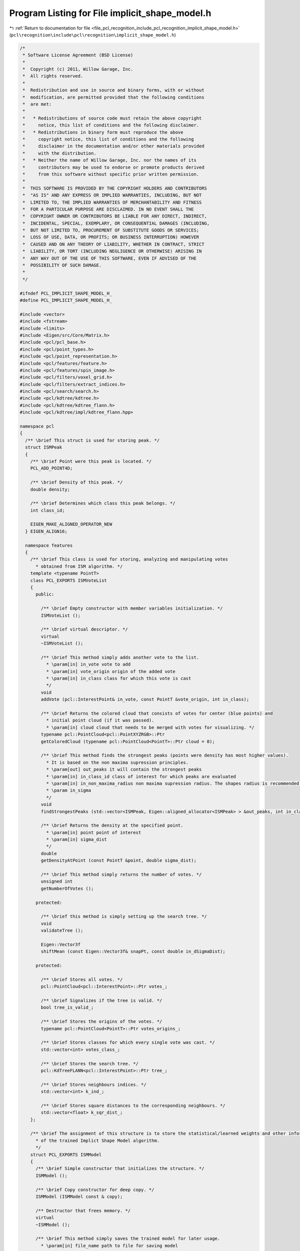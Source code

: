 
.. _program_listing_file_pcl_recognition_include_pcl_recognition_implicit_shape_model.h:

Program Listing for File implicit_shape_model.h
===============================================

|exhale_lsh| :ref:`Return to documentation for file <file_pcl_recognition_include_pcl_recognition_implicit_shape_model.h>` (``pcl\recognition\include\pcl\recognition\implicit_shape_model.h``)

.. |exhale_lsh| unicode:: U+021B0 .. UPWARDS ARROW WITH TIP LEFTWARDS

.. code-block:: cpp

   /*
    * Software License Agreement (BSD License)
    *
    *  Copyright (c) 2011, Willow Garage, Inc.
    *  All rights reserved.
    *
    *  Redistribution and use in source and binary forms, with or without
    *  modification, are permitted provided that the following conditions
    *  are met:
    *
    *   * Redistributions of source code must retain the above copyright
    *     notice, this list of conditions and the following disclaimer.
    *   * Redistributions in binary form must reproduce the above
    *     copyright notice, this list of conditions and the following
    *     disclaimer in the documentation and/or other materials provided
    *     with the distribution.
    *   * Neither the name of Willow Garage, Inc. nor the names of its
    *     contributors may be used to endorse or promote products derived
    *     from this software without specific prior written permission.
    *
    *  THIS SOFTWARE IS PROVIDED BY THE COPYRIGHT HOLDERS AND CONTRIBUTORS
    *  "AS IS" AND ANY EXPRESS OR IMPLIED WARRANTIES, INCLUDING, BUT NOT
    *  LIMITED TO, THE IMPLIED WARRANTIES OF MERCHANTABILITY AND FITNESS
    *  FOR A PARTICULAR PURPOSE ARE DISCLAIMED. IN NO EVENT SHALL THE
    *  COPYRIGHT OWNER OR CONTRIBUTORS BE LIABLE FOR ANY DIRECT, INDIRECT,
    *  INCIDENTAL, SPECIAL, EXEMPLARY, OR CONSEQUENTIAL DAMAGES (INCLUDING,
    *  BUT NOT LIMITED TO, PROCUREMENT OF SUBSTITUTE GOODS OR SERVICES;
    *  LOSS OF USE, DATA, OR PROFITS; OR BUSINESS INTERRUPTION) HOWEVER
    *  CAUSED AND ON ANY THEORY OF LIABILITY, WHETHER IN CONTRACT, STRICT
    *  LIABILITY, OR TORT (INCLUDING NEGLIGENCE OR OTHERWISE) ARISING IN
    *  ANY WAY OUT OF THE USE OF THIS SOFTWARE, EVEN IF ADVISED OF THE
    *  POSSIBILITY OF SUCH DAMAGE.
    *
    */
   
   #ifndef PCL_IMPLICIT_SHAPE_MODEL_H_
   #define PCL_IMPLICIT_SHAPE_MODEL_H_
   
   #include <vector>
   #include <fstream>
   #include <limits>
   #include <Eigen/src/Core/Matrix.h>
   #include <pcl/pcl_base.h>
   #include <pcl/point_types.h>
   #include <pcl/point_representation.h>
   #include <pcl/features/feature.h>
   #include <pcl/features/spin_image.h>
   #include <pcl/filters/voxel_grid.h>
   #include <pcl/filters/extract_indices.h>
   #include <pcl/search/search.h>
   #include <pcl/kdtree/kdtree.h>
   #include <pcl/kdtree/kdtree_flann.h>
   #include <pcl/kdtree/impl/kdtree_flann.hpp>
   
   namespace pcl
   {
     /** \brief This struct is used for storing peak. */
     struct ISMPeak
     {
       /** \brief Point were this peak is located. */
       PCL_ADD_POINT4D;
   
       /** \brief Density of this peak. */
       double density;
   
       /** \brief Determines which class this peak belongs. */
       int class_id;
   
       EIGEN_MAKE_ALIGNED_OPERATOR_NEW
     } EIGEN_ALIGN16;
   
     namespace features
     {
       /** \brief This class is used for storing, analyzing and manipulating votes
         * obtained from ISM algorithm. */
       template <typename PointT>
       class PCL_EXPORTS ISMVoteList
       {
         public:
   
           /** \brief Empty constructor with member variables initialization. */
           ISMVoteList ();
   
           /** \brief virtual descriptor. */
           virtual
           ~ISMVoteList ();
   
           /** \brief This method simply adds another vote to the list.
             * \param[in] in_vote vote to add
             * \param[in] vote_origin origin of the added vote
             * \param[in] in_class class for which this vote is cast
             */
           void
           addVote (pcl::InterestPoint& in_vote, const PointT &vote_origin, int in_class);
   
           /** \brief Returns the colored cloud that consists of votes for center (blue points) and
             * initial point cloud (if it was passed).
             * \param[in] cloud cloud that needs to be merged with votes for visualizing. */
           typename pcl::PointCloud<pcl::PointXYZRGB>::Ptr
           getColoredCloud (typename pcl::PointCloud<PointT>::Ptr cloud = 0);
   
           /** \brief This method finds the strongest peaks (points were density has most higher values).
             * It is based on the non maxima supression principles.
             * \param[out] out_peaks it will contain the strongest peaks
             * \param[in] in_class_id class of interest for which peaks are evaluated
             * \param[in] in_non_maxima_radius non maxima supression radius. The shapes radius is recommended for this value.
             * \param in_sigma
             */
           void
           findStrongestPeaks (std::vector<ISMPeak, Eigen::aligned_allocator<ISMPeak> > &out_peaks, int in_class_id, double in_non_maxima_radius, double in_sigma);
   
           /** \brief Returns the density at the specified point.
             * \param[in] point point of interest
             * \param[in] sigma_dist
             */
           double
           getDensityAtPoint (const PointT &point, double sigma_dist);
   
           /** \brief This method simply returns the number of votes. */
           unsigned int
           getNumberOfVotes ();
   
         protected:
   
           /** \brief this method is simply setting up the search tree. */
           void
           validateTree ();
   
           Eigen::Vector3f
           shiftMean (const Eigen::Vector3f& snapPt, const double in_dSigmaDist);
   
         protected:
   
           /** \brief Stores all votes. */
           pcl::PointCloud<pcl::InterestPoint>::Ptr votes_;
   
           /** \brief Signalizes if the tree is valid. */
           bool tree_is_valid_;
   
           /** \brief Stores the origins of the votes. */
           typename pcl::PointCloud<PointT>::Ptr votes_origins_;
   
           /** \brief Stores classes for which every single vote was cast. */
           std::vector<int> votes_class_;
   
           /** \brief Stores the search tree. */
           pcl::KdTreeFLANN<pcl::InterestPoint>::Ptr tree_;
   
           /** \brief Stores neighbours indices. */
           std::vector<int> k_ind_;
   
           /** \brief Stores square distances to the corresponding neighbours. */
           std::vector<float> k_sqr_dist_;
       };
    
       /** \brief The assignment of this structure is to store the statistical/learned weights and other information
         * of the trained Implict Shape Model algorithm.
         */
       struct PCL_EXPORTS ISMModel
       {
         /** \brief Simple constructor that initializes the structure. */
         ISMModel ();
   
         /** \brief Copy constructor for deep copy. */
         ISMModel (ISMModel const & copy);
   
         /** Destructor that frees memory. */
         virtual
         ~ISMModel ();
   
         /** \brief This method simply saves the trained model for later usage.
           * \param[in] file_name path to file for saving model
           */
         bool
         saveModelToFile (std::string& file_name);
   
         /** \brief This method loads the trained model from file.
           * \param[in] file_name path to file which stores trained model
           */
         bool
         loadModelFromfile (std::string& file_name);
   
         /** \brief this method resets all variables and frees memory. */
         void
         reset ();
   
         /** Operator overloading for deep copy. */
         ISMModel & operator = (const ISMModel& other);
   
         /** \brief Stores statistical weights. */
         std::vector<std::vector<float> > statistical_weights_;
   
         /** \brief Stores learned weights. */
         std::vector<float> learned_weights_;
   
         /** \brief Stores the class label for every direction. */
         std::vector<unsigned int> classes_;
   
         /** \brief Stores the sigma value for each class. This values were used to compute the learned weights. */
         std::vector<float> sigmas_;
   
         /** \brief Stores the directions to objects center for each visual word. */
         Eigen::MatrixXf directions_to_center_;
   
         /** \brief Stores the centers of the clusters that were obtained during the visual words clusterization. */
         Eigen::MatrixXf clusters_centers_;
   
         /** \brief This is an array of clusters. Each cluster stores the indices of the visual words that it contains. */
         std::vector<std::vector<unsigned int> > clusters_;
   
         /** \brief Stores the number of classes. */
         unsigned int number_of_classes_;
   
         /** \brief Stores the number of visual words. */
         unsigned int number_of_visual_words_;
   
         /** \brief Stores the number of clusters. */
         unsigned int number_of_clusters_;
   
         /** \brief Stores descriptors dimension. */
         unsigned int descriptors_dimension_;
   
         EIGEN_MAKE_ALIGNED_OPERATOR_NEW
       };
     }
   
     namespace ism
     {
       /** \brief This class implements Implicit Shape Model algorithm described in
         * "Hough Transforms and 3D SURF for robust three dimensional classication"
         * by Jan Knopp1, Mukta Prasad, Geert Willems1, Radu Timofte, and Luc Van Gool.
         * It has two main member functions. One for training, using the data for which we know
         * which class it belongs to. And second for investigating a cloud for the presence
         * of the class of interest.
         * Implementation of the ISM algorithm described in "Hough Transforms and 3D SURF for robust three dimensional classication"
         * by Jan Knopp, Mukta Prasad, Geert Willems, Radu Timofte, and Luc Van Gool
         *
         * Authors: Roman Shapovalov, Alexander Velizhev, Sergey Ushakov
         */
       template <int FeatureSize, typename PointT, typename NormalT = pcl::Normal>
       class PCL_EXPORTS ImplicitShapeModelEstimation
       {
         public:
   
           typedef boost::shared_ptr<pcl::features::ISMModel> ISMModelPtr;
   
         protected:
   
           /** \brief This structure stores the information about the keypoint. */
           struct PCL_EXPORTS LocationInfo
           {
             /** \brief Location info constructor.
               * \param[in] model_num number of training model.
               * \param[in] dir_to_center expected direction to center
               * \param[in] origin initial point
               * \param[in] normal normal of the initial point
               */
             LocationInfo (unsigned int model_num, const PointT& dir_to_center, const PointT& origin, const NormalT& normal) :
               model_num_ (model_num),
               dir_to_center_ (dir_to_center),
               point_ (origin),
               normal_ (normal) {};
   
             /** \brief Tells from which training model this keypoint was extracted. */
             unsigned int model_num_;
   
             /** \brief Expected direction to center for this keypoint. */
             PointT dir_to_center_;
   
             /** \brief Stores the initial point. */
             PointT point_;
   
             /** \brief Stores the normal of the initial point. */
             NormalT normal_;
           };
   
           /** \brief This structure is used for determining the end of the
             * k-means clustering process. */
           typedef struct PCL_EXPORTS TC
           {
             enum
             {
               COUNT = 1,
               EPS = 2
             };
   
             /** \brief Termination criteria constructor.
               * \param[in] type defines the condition of termination(max iter., desired accuracy)
               * \param[in] max_count defines the max number of iterations
               * \param[in] epsilon defines the desired accuracy
               */
             TC(int type, int max_count, float epsilon) :
               type_ (type),
               max_count_ (max_count),
               epsilon_ (epsilon) {};
   
             /** \brief Flag that determines when the k-means clustering must be stopped.
               * If type_ equals COUNT then it must be stopped when the max number of iterations will be
               * reached. If type_ eaquals EPS then it must be stopped when the desired accuracy will be reached.
               * These flags can be used together, in that case the clustering will be finished when one of these
               * conditions will be reached.
               */
             int type_;
   
             /** \brief Defines maximum number of iterations for k-means clustering. */
             int max_count_;
   
             /** \brief Defines the accuracy for k-means clustering. */
             float epsilon_;
           } TermCriteria;
   
           /** \brief Structure for storing the visual word. */
           struct PCL_EXPORTS VisualWordStat
           {
             /** \brief Empty constructor with member variables initialization. */
             VisualWordStat () :
               class_ (-1),
               learned_weight_ (0.0f),
               dir_to_center_ (0.0f, 0.0f, 0.0f) {};
   
             /** \brief Which class this vote belongs. */
             int class_;
   
             /** \brief Weight of the vote. */
             float learned_weight_;
   
             /** \brief Expected direction to center. */
             pcl::PointXYZ dir_to_center_;
           };
   
         public:
   
           /** \brief Simple constructor that initializes everything. */
           ImplicitShapeModelEstimation ();
   
           /** \brief Simple destructor. */
           virtual
           ~ImplicitShapeModelEstimation ();
   
           /** \brief This method simply returns the clouds that were set as the training clouds. */
           std::vector<typename pcl::PointCloud<PointT>::Ptr>
       getTrainingClouds ();
   
           /** \brief Allows to set clouds for training the ISM model.
             * \param[in] training_clouds array of point clouds for training
             */
           void
       setTrainingClouds (const std::vector< typename pcl::PointCloud<PointT>::Ptr >& training_clouds);
   
           /** \brief Returns the array of classes that indicates which class the corresponding training cloud belongs. */
           std::vector<unsigned int>
           getTrainingClasses ();
   
           /** \brief Allows to set the class labels for the corresponding training clouds.
             * \param[in] training_classes array of class labels
             */
           void
           setTrainingClasses (const std::vector<unsigned int>& training_classes);
   
           /** \brief This method returns the corresponding cloud of normals for every training point cloud. */
           std::vector<typename pcl::PointCloud<NormalT>::Ptr>
           getTrainingNormals ();
   
           /** \brief Allows to set normals for the training clouds that were passed through setTrainingClouds method.
             * \param[in] training_normals array of clouds, each cloud is the cloud of normals
             */
           void
           setTrainingNormals (const std::vector< typename pcl::PointCloud<NormalT>::Ptr >& training_normals);
   
           /** \brief Returns the sampling size used for cloud simplification. */
           float
           getSamplingSize ();
   
           /** \brief Changes the sampling size used for cloud simplification.
             * \param[in] sampling_size desired size of grid bin
             */
           void
           setSamplingSize (float sampling_size);
   
           /** \brief Returns the current feature estimator used for extraction of the descriptors. */
           boost::shared_ptr<pcl::Feature<PointT, pcl::Histogram<FeatureSize> > >
           getFeatureEstimator ();
   
           /** \brief Changes the feature estimator.
             * \param[in] feature feature estimator that will be used to extract the descriptors.
             * Note that it must be fully initialized and configured.
             */
           void
           setFeatureEstimator (boost::shared_ptr<pcl::Feature<PointT, pcl::Histogram<FeatureSize> > > feature);
   
           /** \brief Returns the number of clusters used for descriptor clustering. */
           unsigned int
           getNumberOfClusters ();
   
           /** \brief Changes the number of clusters.
             * \param num_of_clusters desired number of clusters
             */
           void
           setNumberOfClusters (unsigned int num_of_clusters);
   
           /** \brief Returns the array of sigma values. */
           std::vector<float>
           getSigmaDists ();
   
           /** \brief This method allows to set the value of sigma used for calculating the learned weights for every single class.
             * \param[in] training_sigmas new sigmas for every class. If you want these values to be computed automatically,
             * just pass the empty array. The automatic regime calculates the maximum distance between the objects points and takes 10% of
             * this value as recommended in the article. If there are several objects of the same class,
             * then it computes the average maximum distance and takes 10%. Note that each class has its own sigma value.
             */
           void
           setSigmaDists (const std::vector<float>& training_sigmas);
   
           /** \brief Returns the state of Nvot coeff from [Knopp et al., 2010, (4)],
             * if set to false then coeff is taken as 1.0. It is just a kind of heuristic.
             * The default behavior is as in the article. So you can ignore this if you want.
             */
           bool
           getNVotState ();
   
           /** \brief Changes the state of the Nvot coeff from [Knopp et al., 2010, (4)].
             * \param[in] state desired state, if false then Nvot is taken as 1.0
             */
           void
           setNVotState (bool state);
   
           /** \brief This method performs training and forms a visual vocabulary. It returns a trained model that
             * can be saved to file for later usage.
             * \param[out] trained_model trained model
             */
           bool
           trainISM (ISMModelPtr& trained_model);
   
           /** \brief This function is searching for the class of interest in a given cloud
             * and returns the list of votes.
             * \param[in] model trained model which will be used for searching the objects
             * \param[in] in_cloud input cloud that need to be investigated
             * \param[in] in_normals cloud of normals corresponding to the input cloud
             * \param[in] in_class_of_interest class which we are looking for
             */
           boost::shared_ptr<pcl::features::ISMVoteList<PointT> >
           findObjects (ISMModelPtr model, typename pcl::PointCloud<PointT>::Ptr in_cloud, typename pcl::PointCloud<Normal>::Ptr in_normals, int in_class_of_interest);
   
         protected:
   
           /** \brief Extracts the descriptors from the input clouds.
             * \param[out] histograms it will store the descriptors for each key point
             * \param[out] locations it will contain the comprehensive information (such as direction, initial keypoint)
             * for the corresponding descriptors
             */
           bool
           extractDescriptors (std::vector<pcl::Histogram<FeatureSize> >& histograms,
                               std::vector<LocationInfo, Eigen::aligned_allocator<LocationInfo> >& locations);
   
           /** \brief This method performs descriptor clustering.
             * \param[in] histograms descriptors to cluster
             * \param[out] labels it contains labels for each descriptor
             * \param[out] clusters_centers stores the centers of clusters
             */
           bool
           clusterDescriptors (std::vector< pcl::Histogram<FeatureSize> >& histograms, Eigen::MatrixXi& labels, Eigen::MatrixXf& clusters_centers);
   
           /** \brief This method calculates the value of sigma used for calculating the learned weights for every single class.
             * \param[out] sigmas computed sigmas.
             */
           void
           calculateSigmas (std::vector<float>& sigmas);
   
           /** \brief This function forms a visual vocabulary and evaluates weights
             * described in [Knopp et al., 2010, (5)].
             * \param[in] locations array containing description of each keypoint: its position, which cloud belongs
             * and expected direction to center
             * \param[in] labels labels that were obtained during k-means clustering
             * \param[in] sigmas array of sigmas for each class
             * \param[in] clusters clusters that were obtained during k-means clustering
             * \param[out] statistical_weights stores the computed statistical weights
             * \param[out] learned_weights stores the computed learned weights
             */
           void
           calculateWeights (const std::vector< LocationInfo, Eigen::aligned_allocator<LocationInfo> >& locations,
                             const Eigen::MatrixXi &labels,
                             std::vector<float>& sigmas,
                             std::vector<std::vector<unsigned int> >& clusters,
                             std::vector<std::vector<float> >& statistical_weights,
                             std::vector<float>& learned_weights);
   
           /** \brief Simplifies the cloud using voxel grid principles.
             * \param[in] in_point_cloud cloud that need to be simplified
             * \param[in] in_normal_cloud normals of the cloud that need to be simplified
             * \param[out] out_sampled_point_cloud simplified cloud
             * \param[out] out_sampled_normal_cloud and the corresponding normals
             */
           void
           simplifyCloud (typename pcl::PointCloud<PointT>::ConstPtr in_point_cloud,
                          typename pcl::PointCloud<NormalT>::ConstPtr in_normal_cloud,
                          typename pcl::PointCloud<PointT>::Ptr out_sampled_point_cloud,
                          typename pcl::PointCloud<NormalT>::Ptr out_sampled_normal_cloud);
   
           /** \brief This method simply shifts the clouds points relative to the passed point.
             * \param[in] in_cloud cloud to shift
             * \param[in] shift_point point relative to which the cloud will be shifted
             */
           void
           shiftCloud (typename pcl::PointCloud<PointT>::Ptr in_cloud, Eigen::Vector3f shift_point);
   
           /** \brief This method simply computes the rotation matrix, so that the given normal
             * would match the Y axis after the transformation. This is done because the algorithm needs to be invariant
             * to the affine transformations.
             * \param[in] in_normal normal for which the rotation matrix need to be computed
             */
           Eigen::Matrix3f
           alignYCoordWithNormal (const NormalT& in_normal);
   
           /** \brief This method applies transform set in in_transform to vector io_vector.
             * \param[in] io_vec vector that need to be transformed
             * \param[in] in_transform matrix that contains the transformation
             */
           void
           applyTransform (Eigen::Vector3f& io_vec, const Eigen::Matrix3f& in_transform);
   
           /** \brief This method estimates features for the given point cloud.
             * \param[in] sampled_point_cloud sampled point cloud for which the features must be computed
             * \param[in] normal_cloud normals for the original point cloud
             * \param[out] feature_cloud it will store the computed histograms (features) for the given cloud
             */
           void
           estimateFeatures (typename pcl::PointCloud<PointT>::Ptr sampled_point_cloud,
                             typename pcl::PointCloud<NormalT>::Ptr normal_cloud,
                             typename pcl::PointCloud<pcl::Histogram<FeatureSize> >::Ptr feature_cloud);
   
           /** \brief Performs K-means clustering.
             * \param[in] points_to_cluster points to cluster
             * \param[in] number_of_clusters desired number of clusters
             * \param[out] io_labels output parameter, which stores the label for each point
             * \param[in] criteria defines when the computational process need to be finished. For example if the
             * desired accuracy is achieved or the iteration number exceeds given value
             * \param[in] attempts number of attempts to compute clustering
             * \param[in] flags if set to USE_INITIAL_LABELS then initial approximation of labels is taken from io_labels
             * \param[out] cluster_centers it will store the cluster centers
             */
           double
           computeKMeansClustering (const Eigen::MatrixXf& points_to_cluster,
                                    int number_of_clusters,
                                    Eigen::MatrixXi& io_labels,
                                    TermCriteria criteria,
                                    int attempts,
                                    int flags,
                                    Eigen::MatrixXf& cluster_centers);
   
           /** \brief Generates centers for clusters as described in 
             * Arthur, David and Sergei Vassilvitski (2007) k-means++: The Advantages of Careful Seeding.
             * \param[in] data points to cluster
             * \param[out] out_centers it will contain generated centers
             * \param[in] number_of_clusters defines the number of desired cluster centers
             * \param[in] trials number of trials to generate a center
             */
           void
           generateCentersPP (const Eigen::MatrixXf& data,
                              Eigen::MatrixXf& out_centers,
                              int number_of_clusters,
                              int trials);
   
           /** \brief Generates random center for cluster.
             * \param[in] boxes contains min and max values for each dimension
             * \param[out] center it will the contain generated center
             */
           void
           generateRandomCenter (const std::vector<Eigen::Vector2f, Eigen::aligned_allocator<Eigen::Vector2f> >& boxes, Eigen::VectorXf& center);
   
           /** \brief Computes the square distance between two vectors.
             * \param[in] vec_1 first vector
             * \param[in] vec_2 second vector
             */
           float
           computeDistance (Eigen::VectorXf& vec_1, Eigen::VectorXf& vec_2);
   
           /** \brief Forbids the assignment operator. */
           ImplicitShapeModelEstimation&
           operator= (const ImplicitShapeModelEstimation&);
   
         protected:
   
           /** \brief Stores the clouds used for training. */
           std::vector<typename pcl::PointCloud<PointT>::Ptr> training_clouds_;
   
           /** \brief Stores the class number for each cloud from training_clouds_. */
           std::vector<unsigned int> training_classes_;
   
           /** \brief Stores the normals for each training cloud. */
           std::vector<typename pcl::PointCloud<NormalT>::Ptr> training_normals_;
   
           /** \brief This array stores the sigma values for each training class. If this array has a size equals 0, then
             * sigma values will be calculated automatically.
             */
           std::vector<float> training_sigmas_;
   
           /** \brief This value is used for the simplification. It sets the size of grid bin. */
           float sampling_size_;
   
           /** \brief Stores the feature estimator. */
           boost::shared_ptr<pcl::Feature<PointT, pcl::Histogram<FeatureSize> > > feature_estimator_;
   
           /** \brief Number of clusters, is used for clustering descriptors during the training. */
           unsigned int number_of_clusters_;
   
           /** \brief If set to false then Nvot coeff from [Knopp et al., 2010, (4)] is equal 1.0. */
           bool n_vot_ON_;
   
           /** \brief This const value is used for indicating that for k-means clustering centers must
             * be generated as described in
             * Arthur, David and Sergei Vassilvitski (2007) k-means++: The Advantages of Careful Seeding. */
           static const int PP_CENTERS = 2;
   
           /** \brief This const value is used for indicating that input labels must be taken as the
             * initial approximation for k-means clustering. */
           static const int USE_INITIAL_LABELS = 1;
       };
     }
   }
   
   POINT_CLOUD_REGISTER_POINT_STRUCT (pcl::ISMPeak,
     (float, x, x)
     (float, y, y)
     (float, z, z)
     (float, density, ism_density)
     (float, class_id, ism_class_id)
   )
   
   #endif  //#ifndef PCL_IMPLICIT_SHAPE_MODEL_H_
